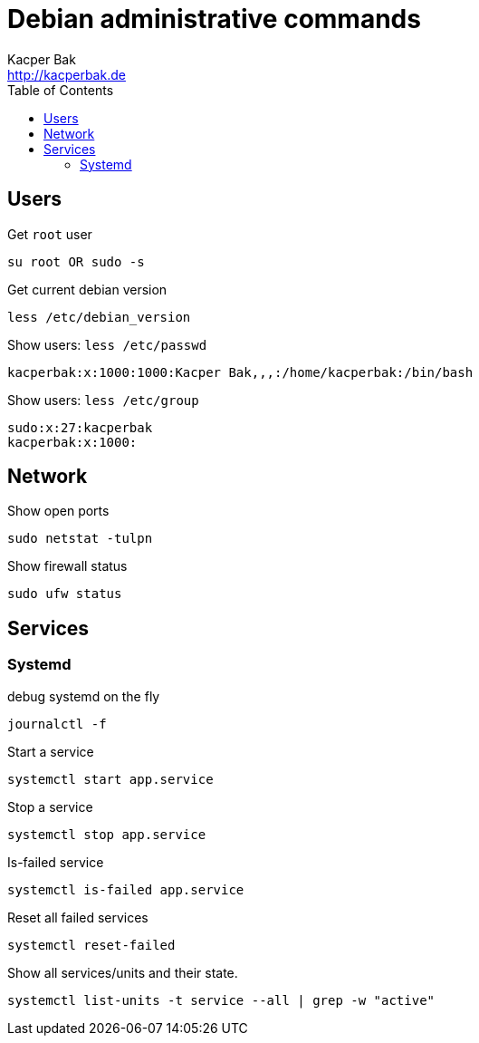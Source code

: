 = Debian administrative commands
Kacper Bak <http://kacperbak.de>
:toc:

:author: Kacper Bak
:homepage: http://kacperbak.de
:imagesdir: ./img
:docinfo1: docinfo-footer.html

== Users

Get `root` user
....
su root OR sudo -s
....

Get current debian version
....
less /etc/debian_version
....

Show users: `less /etc/passwd`
....
kacperbak:x:1000:1000:Kacper Bak,,,:/home/kacperbak:/bin/bash
....

Show users: `less /etc/group`
....
sudo:x:27:kacperbak
kacperbak:x:1000:
....

== Network

Show open ports
....
sudo netstat -tulpn
....

Show firewall status
....
sudo ufw status
....

== Services

=== Systemd

debug systemd on the fly
....
journalctl -f
....

Start a service
....
systemctl start app.service
....

Stop a service
....
systemctl stop app.service
....

Is-failed service
....
systemctl is-failed app.service
....

Reset all failed services
....
systemctl reset-failed
....

Show all services/units and their state.
....
systemctl list-units -t service --all | grep -w "active"
....

